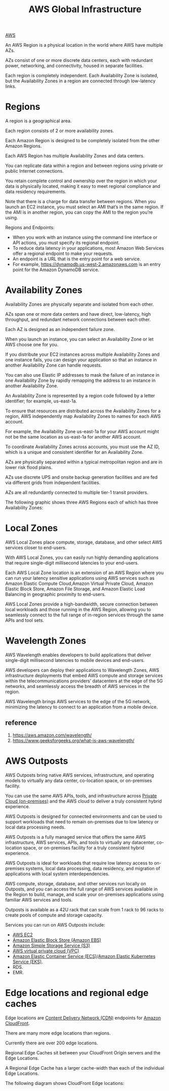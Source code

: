 :PROPERTIES:
:ID:       ff7af384-77fa-49f0-8f86-c083d480efca
:END:
#+title: AWS Global Infrastructure

[[id:dcf5e347-8a8a-4c63-a822-53f558025f8c][AWS]]

An AWS Region is a physical location in the world where AWS have multiple AZs.

AZs consist of one or more discrete data centers, each with redundant power, networking, and connectivity, housed in separate facilities.

Each region is completely independent. Each Availability Zone is isolated, but the Availability Zones in a region are connected through low-latency links.

* Regions
:PROPERTIES:
:ID:       a88f74d8-c365-40c3-8c77-94caed28f8a2
:END:
A region is a geographical area.

Each region consists of 2 or more availability zones.

Each Amazon Region is designed to be completely isolated from the other Amazon Regions.

Each AWS Region has multiple Availability Zones and data centers.

You can replicate data within a region and between regions using private or public Internet connections.

You retain complete control and ownership over the region in which your data is physically located, making it easy to meet regional compliance and data residency requirements.


Note that there is a charge for data transfer between regions. When you launch an EC2 instance, you must select an AMI that’s in the same region. If the AMI is in another region, you can copy the AMI to the region you’re using.

Regions and Endpoints:
+ When you work with an instance using the command line interface or API actions, you must specify its regional endpoint.
+ To reduce data latency in your applications, most Amazon Web Services offer a regional endpoint to make your requests.
+ An endpoint is a URL that is the entry point for a web service.
+ For example, https://dynamodb.us-west-2.amazonaws.com is an entry point for the Amazon DynamoDB service.

* Availability Zones
:PROPERTIES:
:ID:       2b21a469-f8b9-4d0e-b4ab-f06b19dd7d3d
:END:
Availability Zones are physically separate and isolated from each other.

AZs span one or more data centers and have direct, low-latency, high throughput, and redundant network connections between each other.

Each AZ is designed as an independent failure zone.

When you launch an instance, you can select an Availability Zone or let AWS choose one for you.

If you distribute your EC2 instances across multiple Availability Zones and one instance fails, you can design your application so that an instance in another Availability Zone can handle requests.

You can also use Elastic IP addresses to mask the failure of an instance in one Availability Zone by rapidly remapping the address to an instance in another Availability Zone.

An Availability Zone is represented by a region code followed by a letter identifier; for example, us-east-1a.

To ensure that resources are distributed across the Availability Zones for a region, AWS independently map Availability Zones to names for each AWS account.

For example, the Availability Zone us-east-1a for your AWS account might not be the same location as us-east-1a for another AWS account.

To coordinate Availability Zones across accounts, you must use the AZ ID, which is a unique and consistent identifier for an Availability Zone.

AZs are physically separated within a typical metropolitan region and are in lower risk flood plains.

AZs use discrete UPS and onsite backup generation facilities and are fed via different grids from independent facilities.

AZs are all redundantly connected to multiple tier-1 transit providers.

The following graphic shows three AWS Regions each of which has three Availability Zones:

[[https://res.cloudinary.com/dkvj6mo4c/image/upload/v1698296479/aws/2023-10-26-00_58_44-screenshot_eymyoc.png]]

* Local Zones
:PROPERTIES:
:ID:       0bdc2b5a-33d6-43c9-af6f-5978bdd6c67f
:END:
AWS Local Zones place compute, storage, database, and other select AWS services closer to end-users.

With AWS Local Zones, you can easily run highly demanding applications that require single-digit millisecond latencies to your end-users.

Each AWS Local Zone location is an extension of an AWS Region where you can run your latency sensitive applications using AWS services such as Amazon Elastic Compute Cloud,Amazon Virtual Private Cloud, Amazon Elastic Block Store, Amazon File Storage, and Amazon Elastic Load Balancing in geographic proximity to end-users.

AWS Local Zones provide a high-bandwidth, secure connection between local workloads and those running in the AWS Region, allowing you to seamlessly connect to the full range of in-region services through the same APIs and tool sets.

* Wavelength Zones
:PROPERTIES:
:ID:       c4d8d79f-ec39-47cb-aa90-30b7e566829b
:END:
AWS Wavelength enables developers to build applications that deliver single-digit millisecond latencies to mobile devices and end-users.

AWS developers can deploy their applications to Wavelength Zones, AWS infrastructure deployments that embed AWS compute and storage services within the telecommunications providers’ datacenters at the edge of the 5G networks, and seamlessly access the breadth of AWS services in the region.

AWS Wavelength brings AWS services to the edge of the 5G network, minimizing the latency to connect to an application from a mobile device.

** reference
1. https://aws.amazon.com/wavelength/
2. https://www.geeksforgeeks.org/what-is-aws-wavelength/
   
* AWS Outposts
:PROPERTIES:
:ID:       1689a7bc-b828-406a-aaf5-133290837345
:END:
AWS Outposts bring native AWS services, infrastructure, and operating models to virtually any data center, co-location space, or on-premises facility.

You can use the same AWS APIs, tools, and infrastructure across [[id:1988535e-9c15-4464-aa96-061b051e4370][Private Cloud (on-premises)]] and the AWS cloud to deliver a truly consistent hybrid experience.

AWS Outposts is designed for connected environments and can be used to support workloads that need to remain on-premises due to low latency or local data processing needs.

AWS Outposts is a fully managed service that offers the same AWS infrastructure, AWS services, APIs, and tools to virtually any datacenter, co-location space, or on-premises facility for a truly consistent hybrid experience.

AWS Outposts is ideal for workloads that require low latency access to on-premises systems, local data processing, data residency, and migration of applications with local system interdependencies.

AWS compute, storage, database, and other services run locally on Outposts, and you can access the full range of AWS services available in the Region to build, manage, and scale your on-premises applications using familiar AWS services and tools.

Outposts is available as a 42U rack that can scale from 1 rack to 96 racks to create pools of compute and storage capacity.

Services you can run on AWS Outposts include:
+ [[id:f92ab341-b10b-4ec5-9034-e124dda3f081][AWS EC2]]
+ [[id:0017e184-1ef8-420f-8419-b10648323184][Amazon Elastic Block Store (Amazon EBS)]]
+ [[id:bc7360d3-a192-48ca-83e8-d856b7edee99][Amazon Simple Storage Service (S3)]]
+ [[id:7aed7e4c-350e-4322-b5f7-52b860fe75cb][AWS virtual private cloud (VPC)]]
+ [[id:dc2effe7-f844-4fd1-a3ac-c7600328309d][Amazon Elastic Container Service (ECS)]]/[[id:91ce7793-c4cb-4d28-bc30-1fc4e0939e74][Amazon Elastic Kubernetes Service (EKS)]].
+ RDS.
+ EMR.

* Edge locations and regional edge caches
:PROPERTIES:
:ID:       c4c7e3dc-2c6e-43a8-9ecd-ed6cf39c57df
:END:
Edge locations are [[id:4aab71ba-64f3-4c16-80ca-1d9db66c7c98][Content Delivery Network (CDN)]] endpoints for [[id:9c1cb1fa-28bc-4cad-ad69-af8ef16e5162][Amazon CloudFront]].

There are many more edge locations than regions.

Currently there are over 200 edge locations.

Regional Edge Caches sit between your CloudFront Origin servers and the Edge Locations.

A Regional Edge Cache has a larger cache-width than each of the individual Edge Locations.

The following diagram shows CloudFront Edge locations:
[[https://res.cloudinary.com/dkvj6mo4c/image/upload/v1698297253/aws/2023-10-26-01_13_31-screenshot_i9x5vo.png]]

